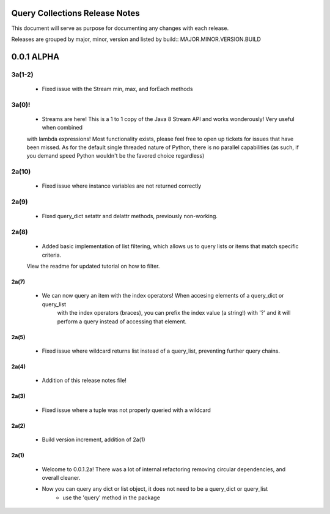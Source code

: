 Query Collections Release Notes
===============================

This document will serve as purpose for documenting any changes with each release.

Releases are grouped by major, minor, version and listed by build:: MAJOR.MINOR.VERSION.BUILD

0.0.1 ALPHA
===========
3a(1-2)
_____
 - Fixed issue with the Stream min, max, and forEach methods

3a(0)!
______
 - Streams are here! This is a 1 to 1 copy of the Java 8 Stream API and works wonderously! Very useful when combined
 with lambda expressions! Most functionality exists, please feel free to open up tickets for issues that have been missed. As
 for the default single threaded nature of Python, there is no parallel capabilities (as such, if you demand speed Python wouldn't
 be the favored choice regardless)

2a(10)
______
 - Fixed issue where instance variables are not returned correctly

2a(9)
_____
 - Fixed query_dict setattr and delattr methods, previously non-working.

2a(8)
_____
 - Added basic implementation of list filtering, which allows us to query lists or items that match specific criteria.
 View the readme for updated tutorial on how to filter.

2a(7)
-----
 - We can now query an item with the index operators! When accesing elements of a query_dict or query_list
    with the index operators (braces), you can prefix the index value (a string!) with '?' and it will
    perform a query instead of accessing that element.

2a(5)
-----
 - Fixed issue where wildcard returns list instead of a query_list, preventing further query chains.

2a(4)
-----
 - Addition of this release notes file!

2a(3)
-----
 - Fixed issue where a tuple was not properly queried with a wildcard

2a(2)
-----
 - Build version increment, addition of 2a(1)

2a(1)
-----
 - Welcome to 0.0.1.2a! There was a lot of internal refactoring removing circular dependencies, and overall cleaner.
 - Now you can query any dict or list object, it does not need to be a query_dict or query_list
        - use the 'query' method in the package